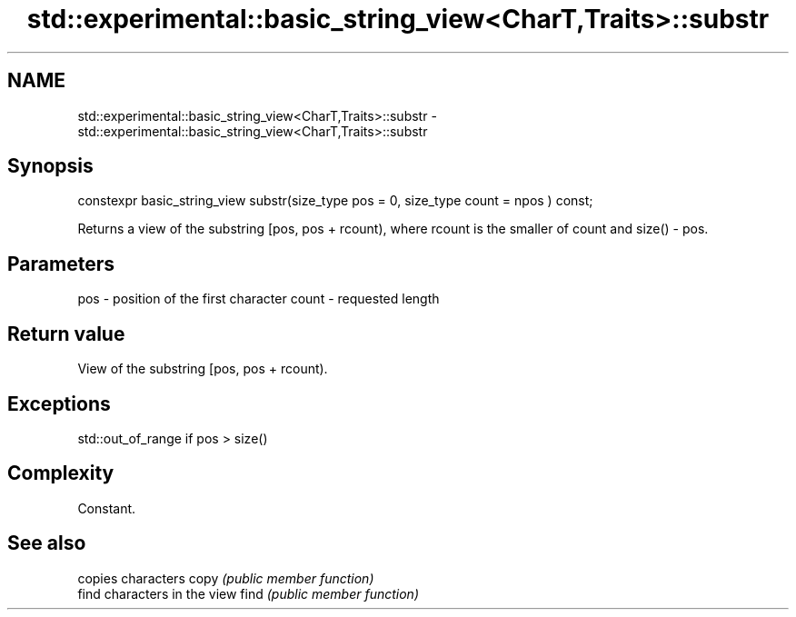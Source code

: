 .TH std::experimental::basic_string_view<CharT,Traits>::substr 3 "2020.03.24" "http://cppreference.com" "C++ Standard Libary"
.SH NAME
std::experimental::basic_string_view<CharT,Traits>::substr \- std::experimental::basic_string_view<CharT,Traits>::substr

.SH Synopsis

constexpr basic_string_view
substr(size_type pos = 0, size_type count = npos ) const;

Returns a view of the substring [pos, pos + rcount), where rcount is the smaller of count and size() - pos.

.SH Parameters


pos   - position of the first character
count - requested length


.SH Return value

View of the substring [pos, pos + rcount).

.SH Exceptions

std::out_of_range if pos > size()

.SH Complexity

Constant.

.SH See also


     copies characters
copy \fI(public member function)\fP
     find characters in the view
find \fI(public member function)\fP




